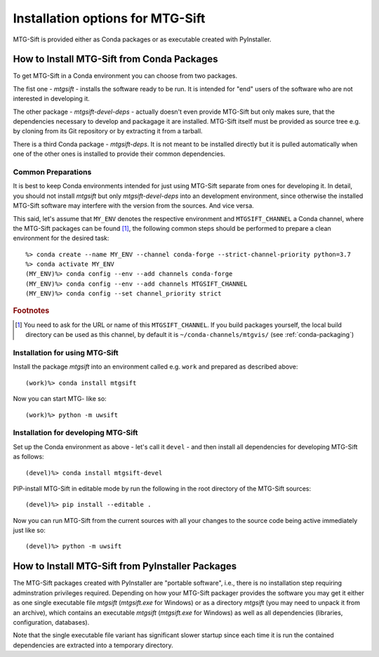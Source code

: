 Installation options for MTG-Sift
=================================

MTG-Sift is provided either as Conda packages or as executable created with
PyInstaller.

.. _install-conda-packages:

How to Install MTG-Sift from Conda Packages
-------------------------------------------

To get MTG-Sift in a Conda environment you can choose from two packages.

The fist one - *mtgsift* - installs the software ready to be run. It is
intended for "end" users of the software who are not interested in developing
it.

The other package - *mtgsift-devel-deps* - actually doesn't even provide
MTG-Sift but only makes sure, that the dependencies necessary to develop and
packagage it are installed. MTG-Sift itself must be provided as source tree
e.g. by cloning from its Git repository or by extracting it from a tarball.

There is a third Conda package - *mtgsift-deps*. It is not meant to be
installed directly but it is pulled automatically when one of the other ones
is installed to provide their common dependencies.

Common Preparations
+++++++++++++++++++

It is best to keep Conda environments intended for just using MTG-Sift
separate from ones for developing it. In detail, you should not install
*mtgsift* but only *mtgsift-devel-deps* into an development environment, since
otherwise the installed MTG-Sift software may interfere with the version from
the sources. And vice versa.

This said, let's assume that ``MY_ENV`` denotes the respective environment
and ``MTGSIFT_CHANNEL`` a Conda channel, where the MTG-Sift packages can be
found [#f1]_, the following common steps should be performed to prepare a clean
environment for the desired task::

  %> conda create --name MY_ENV --channel conda-forge --strict-channel-priority python=3.7
  %> conda activate MY_ENV
  (MY_ENV)%> conda config --env --add channels conda-forge
  (MY_ENV)%> conda config --env --add channels MTGSIFT_CHANNEL
  (MY_ENV)%> conda config --set channel_priority strict
   
.. rubric:: Footnotes
	    
.. [#f1] You need to ask for the URL or name of this ``MTGSIFT_CHANNEL``. If you
	 build packages yourself, the local build directory can be used as
	 this channel, by default it is ``~/conda-channels/mtgvis/`` (see
	 :ref:`conda-packaging`)

Installation for using MTG-Sift
+++++++++++++++++++++++++++++++

Install the package *mtgsift* into an environment called e.g. ``work`` and
prepared as described above::

  (work)%> conda install mtgsift

Now you can start MTG- like so::
 
  (work)%> python -m uwsift

.. _install-conda-mtgsift-devel:
  
Installation for developing MTG-Sift
+++++++++++++++++++++++++++++++++++++

Set up the Conda environment as above - let's call it ``devel`` - and then
install all dependencies for developing MTG-Sift as follows::
  
  (devel)%> conda install mtgsift-devel

PIP-install MTG-Sift in editable mode by run the following in the root
directory of the MTG-Sift sources::
  
  (devel)%> pip install --editable .

Now you can run MTG-Sift from the current sources with all your changes to the
source code being active immediately just like so::
  
  (devel)%> python -m uwsift

How to Install MTG-Sift from PyInstaller Packages
-------------------------------------------------

The MTG-Sift packages created with PyInstaller are "portable software", i.e.,
there is no installation step requiring adminstration privileges
required. Depending on how your MTG-Sift packager provides the software you
may get it either as one single executable file *mtgsift* (*mtgsift.exe* for
Windows) or as a directory *mtgsift* (you may need to unpack it from an
archive), which contains an executable *mtgsift* (*mtgsift.exe* for Windows)
as well as all dependencies (libraries, configuration, databases).

Note that the single executable file variant has significant slower startup
since each time it is run the contained dependencies are extracted into a
temporary directory.


